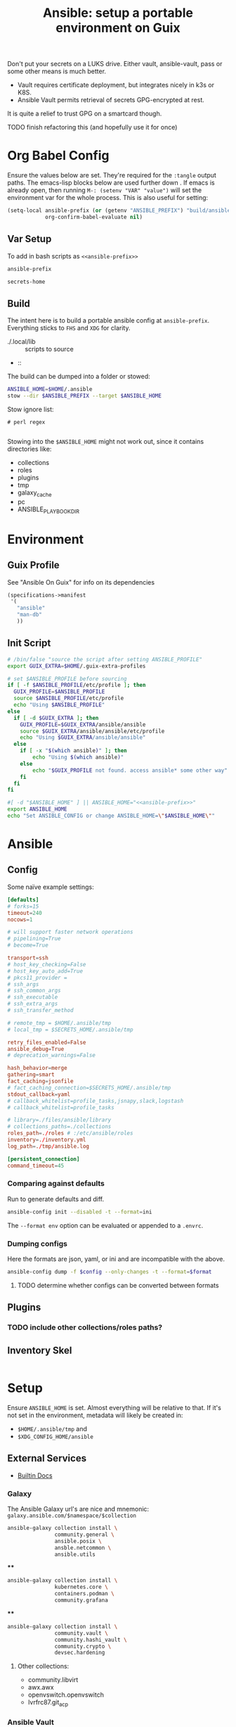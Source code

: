 :PROPERTIES:
:ID:       2b7dae76-003f-4714-b621-c046d855fe3e
:END:
#+TITLE: Ansible: setup a portable environment on Guix
#+CATEGORY: slips
#+property: header-args            :tangle-mode (identity #o400) :mkdirp yes
#+property: header-args:conf       :tangle-mode (identity #o600) :mkdirp yes
#+property: header-args:shell      :tangle-mode (identity #o500) :mkdirp yes
#+property: header-args:bash       :tangle-mode (identity #o500) :mkdirp yes
#+property: header-args:scheme     :tangle-mode (identity #o500) :mkdirp yes
#+property: header-args:emacs-lisp :tangle-mode (identity #o600) :mkdirp yes
#+TAGS:


Don't put your secrets on a LUKS drive. Either vault, ansible-vault, pass or
some other means is much better.

+ Vault requires certificate deployment, but integrates nicely in k3s or K8S.
+ Ansible Vault permits retrieval of secrets GPG-encrypted at rest.

It is quite a relief to trust GPG on a smartcard though.

**** TODO finish refactoring this (and hopefully use it for once)

* Org Babel Config

Ensure the values below are set. They're required for the =:tangle= output
paths. The emacs-lisp blocks below are used further down . If emacs is already
open, then running =M-: (setenv "VAR" "value")= will set the environment var for
the whole process. This is also useful for setting:

#+begin_src emacs-lisp
(setq-local ansible-prefix (or (getenv "ANSIBLE_PREFIX") "build/ansible")
            org-confirm-babel-evaluate nil)
#+end_src

** Var Setup

To add in bash scripts as =<<ansible-prefix>>=

#+name: ansible-prefix
#+begin_src emacs-lisp :results value silent
ansible-prefix
#+end_src

#+name: secrets-home
#+begin_src emacs-lisp :results value silent
secrets-home
#+end_src

** Build

The intent here is to build a portable ansible config at =ansible-prefix=.
Everything sticks to =FHS= and =XDG= for clarity.

+ ./.local/lib :: scripts to source
+  ::

The build can be dumped into a folder or stowed:

#+begin_src sh
ANSIBLE_HOME=$HOME/.ansible
stow --dir $ANSIBLE_PREFIX --target $ANSIBLE_HOME
#+end_src

Stow ignore list:

#+begin_src gitignore :tangle (expand-file-name ".stow-local-ignore" ansible-prefix)
# perl regex

#+end_src

Stowing into the =$ANSIBLE_HOME= might not work out, since it contains
directories like:

+ collections
+ roles
+ plugins
+ tmp
+ galaxy_cache
+ pc
+ ANSIBLE_PLAYBOOK_DIR

* Environment

** Guix Profile

See "Ansible On Guix" for info on its dependencies

#+begin_src scheme :tangle (expand-file-name ".config/guix/manifests/ansible.scm" ansible-prefix)
(specifications->manifest
 '(
   "ansible"
   "man-db"
   ))
#+end_src

** Init Script

#+header: :tangle-mode (identity #o400)
#+begin_src sh :tangle (expand-file-name ".local/lib/ansible/init" ansible-prefix) :noweb yes
# /bin/false "source the script after setting ANSIBLE_PROFILE"
export GUIX_EXTRA=$HOME/.guix-extra-profiles

# set $ANSIBLE_PROFILE before sourcing
if [ -f $ANSIBLE_PROFILE/etc/profile ]; then
  GUIX_PROFILE=$ANSIBLE_PROFILE
  source $ANSIBLE_PROFILE/etc/profile
  echo "Using $ANSIBLE_PROFILE"
else
  if [ -d $GUIX_EXTRA ]; then
    GUIX_PROFILE=$GUIX_EXTRA/ansible/ansible
    source $GUIX_EXTRA/ansible/ansible/etc/profile
    echo "Using $GUIX_EXTRA/ansible/ansible"
  else
    if [ -x "$(which ansible)" ]; then
        echo "Using $(which ansible)"
    else
        echo "$GUIX_PROFILE not found. access ansible* some other way"
    fi
  fi
fi

#[ -d "$ANSIBLE_HOME" ] || ANSIBLE_HOME="<<ansible-prefix>>"
export ANSIBLE_HOME
echo "Set ANSIBLE_CONFIG or change ANSIBLE_HOME=\"$ANSIBLE_HOME\""
#+end_src



* Ansible

** Config

Some naïve example settings:

#+begin_src conf :tangle (expand-file-name ".config/ansible/ansible.cfg.eg" ansible-prefix)
[defaults]
# forks=15
timeout=240
nocows=1

# will support faster network operations
# pipelining=True
# become=True

transport=ssh
# host_key_checking=False
# host_key_auto_add=True
# pkcs11_provider =
# ssh_args
# ssh_common_args
# ssh_executable
# ssh_extra_args
# ssh_transfer_method

# remote_tmp = $HOME/.ansible/tmp
# local_tmp = $SECRETS_HOME/.ansible/tmp

retry_files_enabled=False
ansible_debug=True
# deprecation_warnings=False

hash_behavior=merge
gathering=smart
fact_caching=jsonfile
# fact_caching_connection=$SECRETS_HOME/.ansible/tmp
stdout_callback=yaml
# callback_whitelist=profile_tasks,jsnapy,slack,logstash
# callback_whitelist=profile_tasks

# library=./files/ansible/library
# collections_paths=./collections
roles_path=./roles # :/etc/ansible/roles
inventory=./inventory.yml
log_path=./tmp/ansible.log

[persistent_connection]
command_timeout=45
#+end_src

*** Comparing against defaults

Run to generate defaults and diff.

#+begin_src sh :results output silent :file (expand-file-name ".config/ansible/ansible.cfg.defaults" ansible-prefix)
ansible-config init --disabled -t --format=ini
#+end_src

The =--format env= option can be evaluated or appended to a =.envrc=.

*** Dumping configs

Here the formats are json, yaml, or ini and are incompatible with the above.

#+begin_src sh
ansible-config dump -f $config --only-changes -t --format=$format
#+end_src

**** TODO determine whether configs can be converted between formats

** Plugins

#+begin_example conf
# [callback_slack]
# channel = #thechannel
# username = fdsa
# webhook_url = env:SLACK_WEBHOOK_URL

# [callback logstash]
# port = env:LOGSTASH_PORT
# server = env:LOGSTASH_SERVER
# type = env:LOGSTASH_TYPE
#+end_example

*** TODO include other collections/roles paths?

** Inventory Skel

#+begin_src conf :tangle (expand-file-name ".config/ansible/inventory.ini.eg" ansible-prefix)

#+end_src


* Setup

Ensure =ANSIBLE_HOME= is set. Almost everything will be relative to that. If
it's not set in the environment, metadata will likely be created in:

+ =$HOME/.ansible/tmp= and
+ =$XDG_CONFIG_HOME/ansible=

** External Services

+ [[https://docs.ansible.com/ansible/latest/collections/ansible/buildin/index.html][Builtin Docs]]

*** Galaxy

The Ansible Galaxy url's are nice and mnemonic: =galaxy.ansible.com/$namespace/$collection=

#+begin_src sh
ansible-galaxy collection install \
               community.general \
               ansible.posix \
               ansble.netcommon \
               ansible.utils
#+end_src

****

#+begin_src sh
ansible-galaxy collection install \
               kubernetes.core \
               containers.podman \
               community.grafana
#+end_src

****

#+begin_src sh
ansible-galaxy collection install \
               community.vault \
               community.hashi_vault \
               community.crypto \
               devsec.hardening

#+end_src


**** Other collections:

+ community.libvirt
+ awx.awx
+ openvswitch.openvswitch
+ lvrfrc87.git_acp


*** Ansible Vault

*** AWX

** Playbooks



* Ansible on Guix

Python will need to be installed separately (which is good)

|--------------+---------+----------------------------|
| package      | version | desc                       |
|--------------+---------+----------------------------|
| ansible      |   7.4.0 | provides ansible-community |
| ansible-core |  2.14.4 | provides ansible-core      |
|--------------+---------+----------------------------|

** Build a relocatable guix profile:

I would generally recommend against going through this, since =guix shell=
basically gains the same benefits. So I removed the loading from the =init-ansible.sh= script

However, it does provide a portable Ansible with consistent dependencies and
controllable environment. It's a generally interesting facet of Guix. I guess
other package archives could basically install to an arbitrary path, but this
generally needs to be provided ahead of time, unless stowed somewhere.

+ --system aarch64-linux :: makes the manifest portable to arm64
+ --relocatable :: twice enables binaries requiring user
  namespaces to function with a fallback execution engine
  - you may want the -RR relocatable option
+ -S :: creates links from the profile within the tar to the
  dependences in the guix packages

#+begin_src sh :eval no
guixpkg=$(guix pack --relocatable --system=x86_64-linux --compression=gzip --save-provenance \
      -L $HOME/.dotfiles -m $SECRETS_HOME/.config/guix/manifests/ansible-usb.scm \
      -S .bin=bin)
if [ ! -e $SECRETS_HOME/pkg ]; then
    mkdir -p $SECRETS_HOME/pkg
fi
cp $guixpkg $SECRETS_HOME/pkg
#+end_src

The package is built to =/gnu/store= and is in =$guixpkg=. Now unpack:

#+begin_src sh :eval no
tar -C $SECRETS_HOME/pkg -xzvf $guixpkg
#+end_src

The profile will be in =./gnu/store/*profile=. If there are multiple profiles
found in =$SECRETS_HOME=, then searching the =.tar= is a better way to find the
profile.

#+begin_src sh :eval no
guixprofile=$(tar --list -zf $guixpkg | grep 'profile/bin' | cut -d/ -f4)
ln -s $SECRETS_HOME/pkg/gnu/store/$guixprofile $SECRETS_HOME/.guix-ansible
#+end_src

After unpacking, the guix profile can be found more exactly with:

#+begin_src sh :eval no :tangle no
guixprofile=$(find $SECRETS_HOME/pkg/gnu/store -name "*-profile" -type d)
#+end_src

Then source the =$guixprofile/etc/profile= from a script. Some dependencies may
require symlinking =-S lib=lib= or =-S libexec/libexec=.

Test the profile's binaries in a clean shell with:

#+begin_src sh :eval no
guix shell --profile=.guix-ansible -- bash
#+end_src
